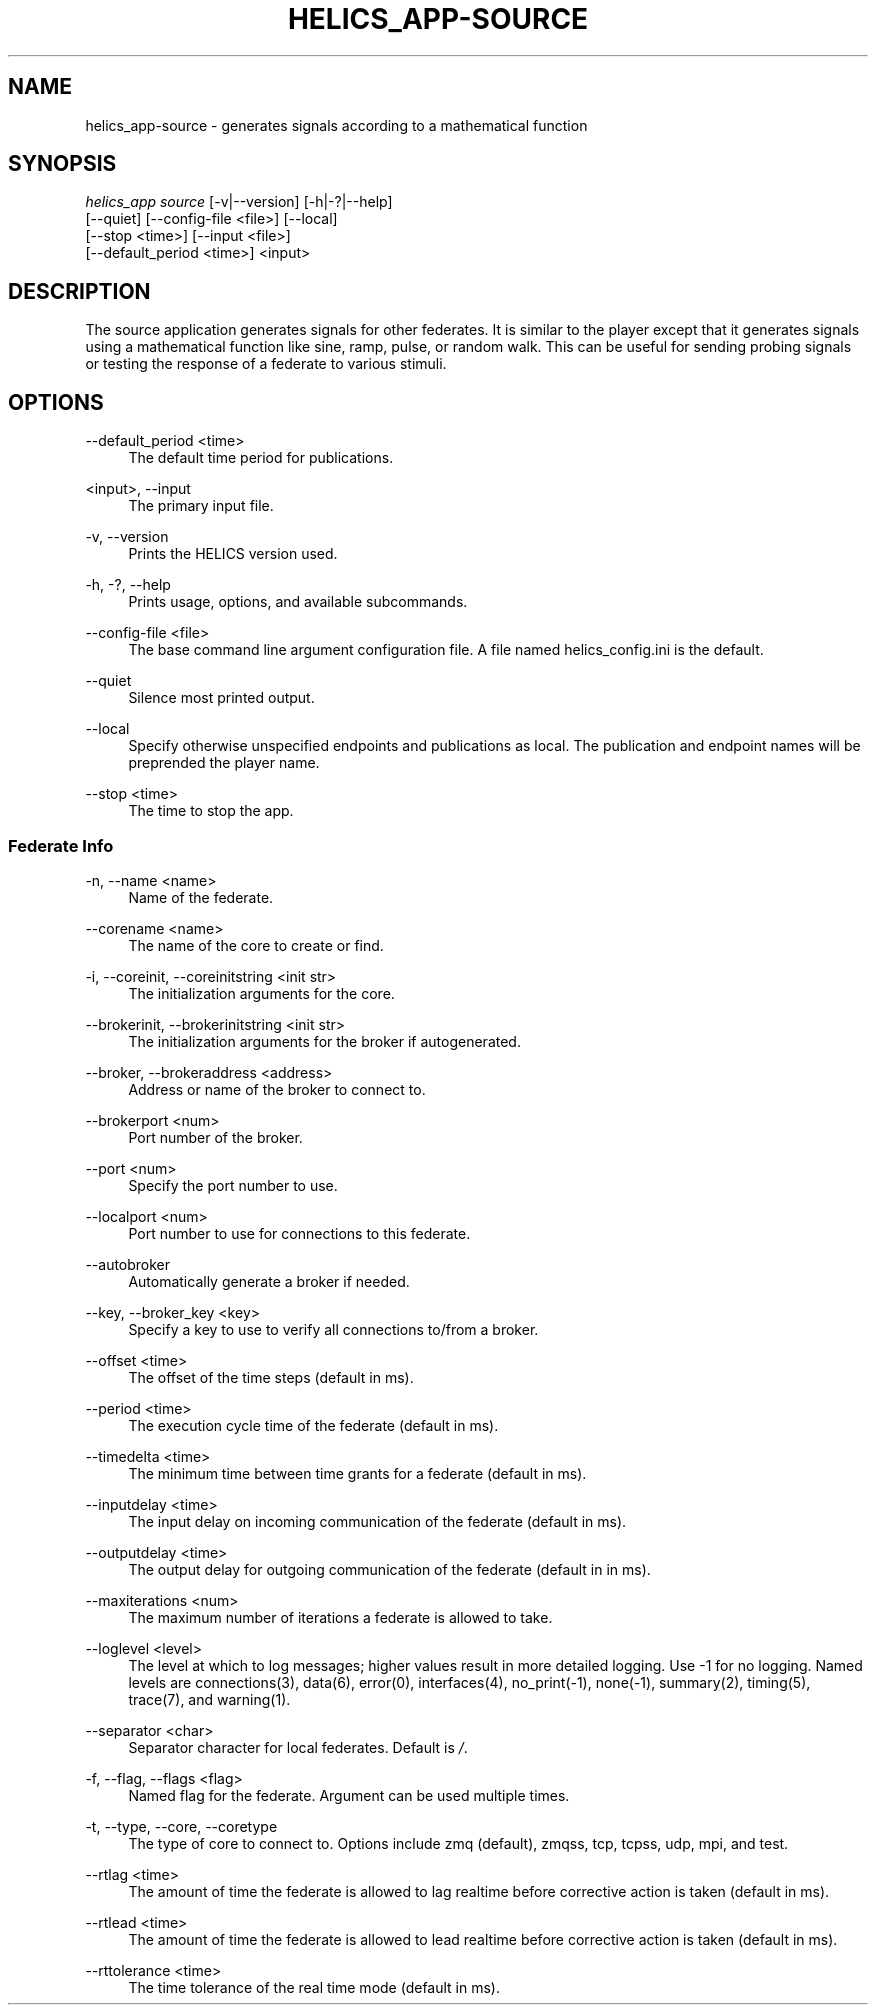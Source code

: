 '\" t
.\"     Title: helics_app-source
.\"    Author: [FIXME: author] [see http://docbook.sf.net/el/author]
.\" Generator: DocBook XSL Stylesheets v1.78.1 <http://docbook.sf.net/>
.\"      Date: 01/24/2020
.\"    Manual: \ \&
.\"    Source: \ \&
.\"  Language: English
.\"
.TH "HELICS_APP\-SOURCE" "1" "01/24/2020" "\ \&" "\ \&"
.\" -----------------------------------------------------------------
.\" * Define some portability stuff
.\" -----------------------------------------------------------------
.\" ~~~~~~~~~~~~~~~~~~~~~~~~~~~~~~~~~~~~~~~~~~~~~~~~~~~~~~~~~~~~~~~~~
.\" http://bugs.debian.org/507673
.\" http://lists.gnu.org/archive/html/groff/2009-02/msg00013.html
.\" ~~~~~~~~~~~~~~~~~~~~~~~~~~~~~~~~~~~~~~~~~~~~~~~~~~~~~~~~~~~~~~~~~
.ie \n(.g .ds Aq \(aq
.el       .ds Aq '
.\" -----------------------------------------------------------------
.\" * set default formatting
.\" -----------------------------------------------------------------
.\" disable hyphenation
.nh
.\" disable justification (adjust text to left margin only)
.ad l
.\" -----------------------------------------------------------------
.\" * MAIN CONTENT STARTS HERE *
.\" -----------------------------------------------------------------
.SH "NAME"
helics_app-source \- generates signals according to a mathematical function
.SH "SYNOPSIS"
.sp
.nf
\fIhelics_app source\fR [\-v|\-\-version] [\-h|\-?|\-\-help]
    [\-\-quiet] [\-\-config\-file <file>] [\-\-local]
    [\-\-stop <time>] [\-\-input <file>]
    [\-\-default_period <time>] <input>
.fi
.SH "DESCRIPTION"
.sp
The source application generates signals for other federates\&. It is similar to the player except that it generates signals using a mathematical function like sine, ramp, pulse, or random walk\&. This can be useful for sending probing signals or testing the response of a federate to various stimuli\&.
.SH "OPTIONS"
.PP
\-\-default_period <time>
.RS 4
The default time period for publications\&.
.RE
.PP
<input>, \-\-input
.RS 4
The primary input file\&.
.RE
.PP
\-v, \-\-version
.RS 4
Prints the HELICS version used\&.
.RE
.PP
\-h, \-?, \-\-help
.RS 4
Prints usage, options, and available subcommands\&.
.RE
.PP
\-\-config\-file <file>
.RS 4
The base command line argument configuration file\&. A file named helics_config\&.ini is the default\&.
.RE
.PP
\-\-quiet
.RS 4
Silence most printed output\&.
.RE
.PP
\-\-local
.RS 4
Specify otherwise unspecified endpoints and publications as local\&. The publication and endpoint names will be preprended the player name\&.
.RE
.PP
\-\-stop <time>
.RS 4
The time to stop the app\&.
.RE
.SS "Federate Info"
.PP
\-n, \-\-name <name>
.RS 4
Name of the federate\&.
.RE
.PP
\-\-corename <name>
.RS 4
The name of the core to create or find\&.
.RE
.PP
\-i, \-\-coreinit, \-\-coreinitstring <init str>
.RS 4
The initialization arguments for the core\&.
.RE
.PP
\-\-brokerinit, \-\-brokerinitstring <init str>
.RS 4
The initialization arguments for the broker if autogenerated\&.
.RE
.PP
\-\-broker, \-\-brokeraddress <address>
.RS 4
Address or name of the broker to connect to\&.
.RE
.PP
\-\-brokerport <num>
.RS 4
Port number of the broker\&.
.RE
.PP
\-\-port <num>
.RS 4
Specify the port number to use\&.
.RE
.PP
\-\-localport <num>
.RS 4
Port number to use for connections to this federate\&.
.RE
.PP
\-\-autobroker
.RS 4
Automatically generate a broker if needed\&.
.RE
.PP
\-\-key, \-\-broker_key <key>
.RS 4
Specify a key to use to verify all connections to/from a broker\&.
.RE
.PP
\-\-offset <time>
.RS 4
The offset of the time steps (default in ms)\&.
.RE
.PP
\-\-period <time>
.RS 4
The execution cycle time of the federate (default in ms)\&.
.RE
.PP
\-\-timedelta <time>
.RS 4
The minimum time between time grants for a federate (default in ms)\&.
.RE
.PP
\-\-inputdelay <time>
.RS 4
The input delay on incoming communication of the federate (default in ms)\&.
.RE
.PP
\-\-outputdelay <time>
.RS 4
The output delay for outgoing communication of the federate (default in in ms)\&.
.RE
.PP
\-\-maxiterations <num>
.RS 4
The maximum number of iterations a federate is allowed to take\&.
.RE
.PP
\-\-loglevel <level>
.RS 4
The level at which to log messages; higher values result in more detailed logging\&. Use \-1 for no logging\&. Named levels are connections(3), data(6), error(0), interfaces(4), no_print(\-1), none(\-1), summary(2), timing(5), trace(7), and warning(1)\&.
.RE
.PP
\-\-separator <char>
.RS 4
Separator character for local federates\&. Default is
\fI/\fR\&.
.RE
.PP
\-f, \-\-flag, \-\-flags <flag>
.RS 4
Named flag for the federate\&. Argument can be used multiple times\&.
.RE
.PP
\-t, \-\-type, \-\-core, \-\-coretype
.RS 4
The type of core to connect to\&. Options include zmq (default), zmqss, tcp, tcpss, udp, mpi, and test\&.
.RE
.PP
\-\-rtlag <time>
.RS 4
The amount of time the federate is allowed to lag realtime before corrective action is taken (default in ms)\&.
.RE
.PP
\-\-rtlead <time>
.RS 4
The amount of time the federate is allowed to lead realtime before corrective action is taken (default in ms)\&.
.RE
.PP
\-\-rttolerance <time>
.RS 4
The time tolerance of the real time mode (default in ms)\&.
.RE
